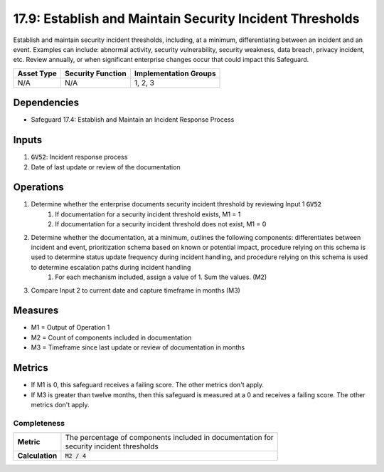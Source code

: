 17.9: Establish and Maintain Security Incident Thresholds
====================================================================
Establish and maintain security incident thresholds, including, at a minimum, differentiating between an incident and an event. Examples can include: abnormal activity, security vulnerability, security weakness, data breach, privacy incident, etc. Review annually, or when significant enterprise changes occur that could impact this Safeguard.

.. list-table::
	:header-rows: 1

	* - Asset Type
	  - Security Function
	  - Implementation Groups
	* - N/A
	  - N/A
	  - 1, 2, 3

Dependencies
------------
* Safeguard 17.4: Establish and Maintain an Incident Response Process

Inputs
-----------
#. :code:`GV52`: Incident response process
#. Date of last update or review of the documentation

Operations
----------
#. Determine whether the enterprise documents security incident threshold by reviewing Input 1 :code:`GV52`
	#. If documentation for a security incident threshold exists, M1 = 1
	#. If documentation for a security incident threshold does not exist, M1 = 0
#. Determine whether the documentation, at a minimum, outlines the following components: differentiates between incident and event, prioritization schema based on known or potential impact, procedure relying on this schema is used to determine status update frequency during incident handling, and procedure relying on this schema is used to determine escalation paths during incident handling
	#. For each mechanism included, assign a value of 1. Sum the values. (M2)
#. Compare Input 2 to current date and capture timeframe in months (M3)

Measures
--------
* M1 = Output of Operation 1
* M2 = Count of components included in documentation
* M3 = Timeframe since last update or review of documentation in months

Metrics
-------
* If M1 is 0, this safeguard receives a failing score. The other metrics don't apply.
* If M3 is greater than twelve months, then this safeguard is measured at a 0 and receives a failing score. The other metrics don't apply.

Completeness
^^^^^^^
.. list-table::

	* - **Metric**
	  - | The percentage of components included in documentation for 
	    | security incident thresholds 
	* - **Calculation**
	  - :code:`M2 / 4`

.. history
.. authors
.. license
